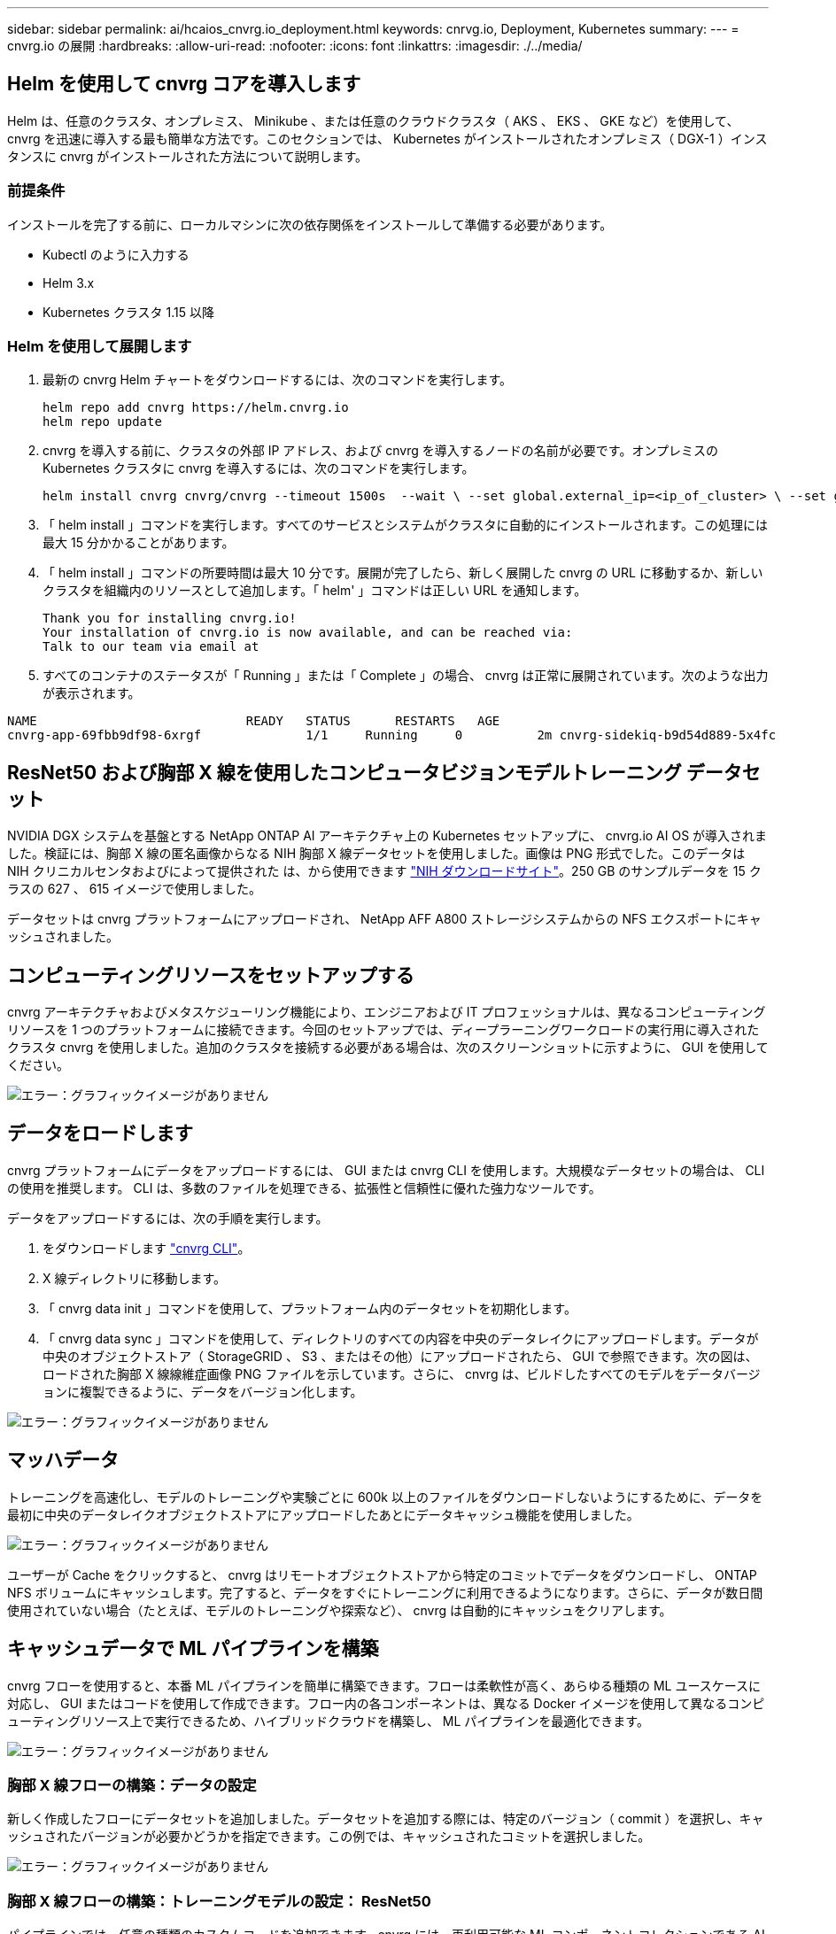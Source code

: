 ---
sidebar: sidebar 
permalink: ai/hcaios_cnvrg.io_deployment.html 
keywords: cnrvg.io, Deployment, Kubernetes 
summary:  
---
= cnvrg.io の展開
:hardbreaks:
:allow-uri-read: 
:nofooter: 
:icons: font
:linkattrs: 
:imagesdir: ./../media/




== Helm を使用して cnvrg コアを導入します

Helm は、任意のクラスタ、オンプレミス、 Minikube 、または任意のクラウドクラスタ（ AKS 、 EKS 、 GKE など）を使用して、 cnvrg を迅速に導入する最も簡単な方法です。このセクションでは、 Kubernetes がインストールされたオンプレミス（ DGX-1 ）インスタンスに cnvrg がインストールされた方法について説明します。



=== 前提条件

インストールを完了する前に、ローカルマシンに次の依存関係をインストールして準備する必要があります。

* Kubectl のように入力する
* Helm 3.x
* Kubernetes クラスタ 1.15 以降




=== Helm を使用して展開します

. 最新の cnvrg Helm チャートをダウンロードするには、次のコマンドを実行します。
+
....
helm repo add cnvrg https://helm.cnvrg.io
helm repo update
....
. cnvrg を導入する前に、クラスタの外部 IP アドレス、および cnvrg を導入するノードの名前が必要です。オンプレミスの Kubernetes クラスタに cnvrg を導入するには、次のコマンドを実行します。
+
....
helm install cnvrg cnvrg/cnvrg --timeout 1500s  --wait \ --set global.external_ip=<ip_of_cluster> \ --set global.node=<name_of_node>
....
. 「 helm install 」コマンドを実行します。すべてのサービスとシステムがクラスタに自動的にインストールされます。この処理には最大 15 分かかることがあります。
. 「 helm install 」コマンドの所要時間は最大 10 分です。展開が完了したら、新しく展開した cnvrg の URL に移動するか、新しいクラスタを組織内のリソースとして追加します。「 helm' 」コマンドは正しい URL を通知します。
+
....
Thank you for installing cnvrg.io!
Your installation of cnvrg.io is now available, and can be reached via:
Talk to our team via email at
....
. すべてのコンテナのステータスが「 Running 」または「 Complete 」の場合、 cnvrg は正常に展開されています。次のような出力が表示されます。


....
NAME                            READY   STATUS      RESTARTS   AGE
cnvrg-app-69fbb9df98-6xrgf              1/1     Running     0          2m cnvrg-sidekiq-b9d54d889-5x4fc           1/1     Running     0          2m controller-65895b47d4-s96v6             1/1     Running     0          2m init-app-vs-config-wv9c4                0/1     Completed   0          9m init-gateway-vs-config-2zbpp            0/1     Completed   0          9m init-minio-vs-config-cd2rg              0/1     Completed   0          9m minio-0                                 1/1     Running     0          2m postgres-0                              1/1     Running     0          2m redis-695c49c986-kcbt9                  1/1     Running     0          2m seeder-wh655                            0/1     Completed   0          2m speaker-5sghr                           1/1     Running     0          2m
....


== ResNet50 および胸部 X 線を使用したコンピュータビジョンモデルトレーニング データセット

NVIDIA DGX システムを基盤とする NetApp ONTAP AI アーキテクチャ上の Kubernetes セットアップに、 cnvrg.io AI OS が導入されました。検証には、胸部 X 線の匿名画像からなる NIH 胸部 X 線データセットを使用しました。画像は PNG 形式でした。このデータは NIH クリニカルセンタおよびによって提供された は、から使用できます https://nihcc.app.box.com/v/ChestXray-NIHCC["NIH ダウンロードサイト"^]。250 GB のサンプルデータを 15 クラスの 627 、 615 イメージで使用しました。

データセットは cnvrg プラットフォームにアップロードされ、 NetApp AFF A800 ストレージシステムからの NFS エクスポートにキャッシュされました。



== コンピューティングリソースをセットアップする

cnvrg アーキテクチャおよびメタスケジューリング機能により、エンジニアおよび IT プロフェッショナルは、異なるコンピューティングリソースを 1 つのプラットフォームに接続できます。今回のセットアップでは、ディープラーニングワークロードの実行用に導入されたクラスタ cnvrg を使用しました。追加のクラスタを接続する必要がある場合は、次のスクリーンショットに示すように、 GUI を使用してください。

image:hcaios_image7.png["エラー：グラフィックイメージがありません"]



== データをロードします

cnvrg プラットフォームにデータをアップロードするには、 GUI または cnvrg CLI を使用します。大規模なデータセットの場合は、 CLI の使用を推奨します。 CLI は、多数のファイルを処理できる、拡張性と信頼性に優れた強力なツールです。

データをアップロードするには、次の手順を実行します。

. をダウンロードします https://app.cnvrg.io/docs/cli/install.html["cnvrg CLI"^]。
. X 線ディレクトリに移動します。
. 「 cnvrg data init 」コマンドを使用して、プラットフォーム内のデータセットを初期化します。
. 「 cnvrg data sync 」コマンドを使用して、ディレクトリのすべての内容を中央のデータレイクにアップロードします。データが中央のオブジェクトストア（ StorageGRID 、 S3 、またはその他）にアップロードされたら、 GUI で参照できます。次の図は、ロードされた胸部 X 線線維症画像 PNG ファイルを示しています。さらに、 cnvrg は、ビルドしたすべてのモデルをデータバージョンに複製できるように、データをバージョン化します。


image:hcaios_image8.png["エラー：グラフィックイメージがありません"]



== マッハデータ

トレーニングを高速化し、モデルのトレーニングや実験ごとに 600k 以上のファイルをダウンロードしないようにするために、データを最初に中央のデータレイクオブジェクトストアにアップロードしたあとにデータキャッシュ機能を使用しました。

image:hcaios_image9.png["エラー：グラフィックイメージがありません"]

ユーザーが Cache をクリックすると、 cnvrg はリモートオブジェクトストアから特定のコミットでデータをダウンロードし、 ONTAP NFS ボリュームにキャッシュします。完了すると、データをすぐにトレーニングに利用できるようになります。さらに、データが数日間使用されていない場合（たとえば、モデルのトレーニングや探索など）、 cnvrg は自動的にキャッシュをクリアします。



== キャッシュデータで ML パイプラインを構築

cnvrg フローを使用すると、本番 ML パイプラインを簡単に構築できます。フローは柔軟性が高く、あらゆる種類の ML ユースケースに対応し、 GUI またはコードを使用して作成できます。フロー内の各コンポーネントは、異なる Docker イメージを使用して異なるコンピューティングリソース上で実行できるため、ハイブリッドクラウドを構築し、 ML パイプラインを最適化できます。

image:hcaios_image10.png["エラー：グラフィックイメージがありません"]



=== 胸部 X 線フローの構築：データの設定

新しく作成したフローにデータセットを追加しました。データセットを追加する際には、特定のバージョン（ commit ）を選択し、キャッシュされたバージョンが必要かどうかを指定できます。この例では、キャッシュされたコミットを選択しました。

image:hcaios_image11.png["エラー：グラフィックイメージがありません"]



=== 胸部 X 線フローの構築：トレーニングモデルの設定： ResNet50

パイプラインでは、任意の種類のカスタムコードを追加できます。cnvrg には、再利用可能な ML コンポーネントコレクションである AI ライブラリもあります。AI ライブラリには、アルゴリズム、スクリプト、データソースなど、あらゆる ML やディープラーニングフローで使用できるソリューションがあります。この例では、 ResNet50 の事前ビルドモジュールを選択しました。batch_size ： 128 、 epochs ： 10 などのデフォルトパラメータを使用しました。これらのパラメータは AI ライブラリのドキュメントで確認できます。次のスクリーンショットは、 X 線データセットが ResNet50 に接続された新しいフローを示しています。

image:hcaios_image12.png["エラー：グラフィックイメージがありません"]



== ResNet50 の計算リソースを定義します

cnvrg フロー内の各アルゴリズムまたはコンポーネントは、異なる Docker イメージを使用して、異なるコンピューティングインスタンス上で実行できます。セットアップでは、 NetApp ONTAP AI アーキテクチャを採用した NVIDIA DGX システムでトレーニングアルゴリズムを実行したいと考えていました。次の図では、「 GPU - REAL 」を選択しました。これは、オンプレミスクラスタのコンピューティングテンプレートであり、仕様です。また、テンプレートのキューを作成し、複数のテンプレートを選択しました。このようにして 'GPU 実数のリソースを割り当てることができない場合 ( たとえば ' 他のデータ・サイエンティストがリソースを使用している場合 ) は ' クラウド・プロバイダ・テンプレートを追加して ' 自動クラウド・バーストを有効にできます次のスクリーンショットは、 ResNet50 のコンピューティングノードとしての GPU 実数の使用を示しています。

image:hcaios_image13.png["エラー：グラフィックイメージがありません"]



=== 結果の追跡と監視

フローが実行されると、 cnvrg はトラッキングおよびモニタリングエンジンをトリガーします。フローの各実行は自動的に文書化され、リアルタイムで更新されます。ハイパーパラメータ、指標、リソース使用率（ GPU 利用率など）、コードバージョン、アーティファクト、ログ また、次の 2 つのスクリーンショットに示すように、 ［ テスト ］ セクションで自動的に使用できるようになります。

image:hcaios_image14.png["エラー：グラフィックイメージがありません"]

image:hcaios_image15.png["エラー：グラフィックイメージがありません"]
